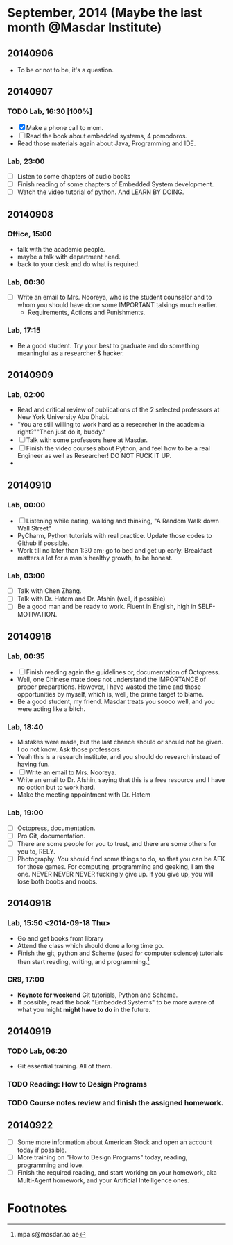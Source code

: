 * September, 2014 (Maybe the last month @Masdar Institute)

** 20140906
   - To be or not to be, it's a question.


** 20140907
*** TODO Lab, 16:30 [100%]
    DEADLINE: <2014-09-07 Sun 17:00>
    - [X]  Make a phone call to mom.
    - [ ] Read the book about embedded systems, 4 pomodoros.
    - Read those materials again about Java, Programming and IDE.

*** Lab, 23:00
    - [ ] Listen to some chapters of audio books
    - [ ] Finish reading of some chapters of Embedded System
      development.
    - [ ] Watch the video tutorial of python. And LEARN BY DOING.

   

** 20140908
*** Office, 15:00
    - talk with the academic people.
    - maybe a talk with department head.
    - back to your desk and do what is required.

*** Lab, 00:30
    - [ ] Write an email to Mrs. Nooreya, who is the student counselor
      and to whom you should have done some IMPORTANT talkings much
      earlier.
      - Requirements, Actions and Punishments.

*** Lab, 17:15
    - Be a good student. Try your best to graduate and do something
      meaningful as a researcher & hacker.
      


** 20140909

*** Lab, 02:00
    - Read and critical review of publications of the 2 selected
      professors at New York University Abu Dhabi.
    - "You are still willing to work hard as a researcher in the
      academia right?""Then just do it, buddy."
    - [ ] Talk with some professors here at Masdar.
    - [ ] Finish the video courses about Python, and feel how to be a
      real Engineer as well as Researcher! DO NOT FUCK IT UP.
    - 


** 20140910
*** Lab, 00:00
    - [ ] Listening while eating, walking and thinking, "A Random Walk
      down Wall Street"
    - PyCharm, Python tutorials with real practice. Update those
      codes to Github if possible.
    - Work till no later than 1:30 am; go to bed and get up
      early. Breakfast matters a lot for a man's healthy growth, to
      be honest.


*** Lab, 03:00
    - [ ] Talk with Chen Zhang.
    - [ ] Talk with Dr. Hatem and Dr. Afshin (well, if possible)
    - [ ] Be a good man and be ready to work. Fluent in English, high
      in SELF-MOTIVATION.


** 20140916

*** Lab, 00:35
    DEADLINE: <2014-09-16 Tue>
    - [ ] Finish reading again the guidelines or, documentation of
      Octopress.
    - Well, one Chinese mate does not understand the IMPORTANCE of
      proper preparations. However, I have wasted the time and those
      opportunities by myself, which is, well, the prime target to
      blame.
    - Be a good student, my friend. Masdar treats you soooo well, and
      you were acting like a bitch.


*** Lab, 18:40
    - Mistakes were made, but the last chance should or should not be
      given. I do not know. Ask those professors.
    - Yeah this is a research institute, and you should do research
      instead of having fun.
    - [ ] Write an email to Mrs. Nooreya.
    - Write an email to Dr. Afshin, saying that this is a free
      resource and I have no option but to work hard.
    - Make the meeting appointment with Dr. Hatem 

*** Lab, 19:00
    - [ ] Octopress, documentation.
    - [ ] Pro Git, documentation.
    - [ ] There are some people for you to trust, and there are some
      others for you to, RELY.
    - [ ] Photography. You should find some things to do, so that you
      can be AFK for those games. For computing, programming and
      geeking, I am the one. NEVER NEVER NEVER fuckingly give up. If
      you give up, you will lose both boobs and noobs.


** 20140918 

*** Lab, 15:50 <2014-09-18 Thu>
    DEADLINE: <2014-09-18 Thu 23:30>
    - Go and get books from library
    - Attend the class which should done a long time go.
    - Finish the git, python and Scheme (used for computer science)
      tutorials then start reading, writing, and programming.[fn:1]

*** CR9, 17:00
    - *Keynote for weekend* Git tutorials, Python and Scheme.
    - If possible, read the book "Embedded Systems" to be more aware
      of what you might *might have to do* in the future.

** 20140919

*** TODO Lab, 06:20
    DEADLINE: <2014-09-19 Fri 14:00>
    - Git essential training. All of them.

*** TODO Reading: How to Design Programs

*** TODO Course notes review and finish the assigned homework.

** 20140922
   - [ ] Some more information about American Stock and open an
     account today if possible.
   - [ ] More training on "How to Design Programs" today, reading,
     programming and love.
   - [ ] Finish the required reading, and start working on your
     homework, aka Multi-Agent homework, and your Artificial
     Intelligence ones.







* Footnotes

[fn:1] mpais@masdar.ac.ae

